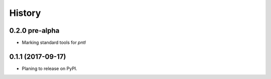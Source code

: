 =======
History
=======

0.2.0 pre-alpha
----------------
* Marking standard tools for `pntl` 

0.1.1 (2017-09-17)
------------------

* Planing to release on PyPI.
